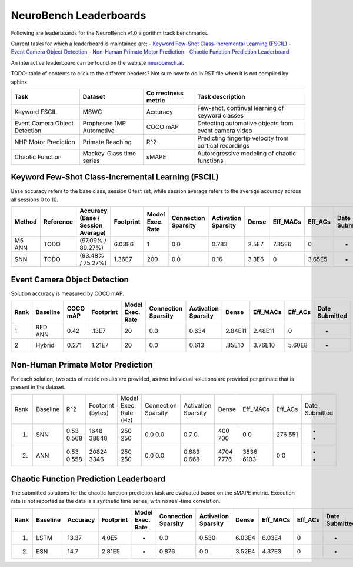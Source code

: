 NeuroBench Leaderboards
=======================

Following are leaderboards for the NeuroBench v1.0 algorithm track benchmarks.

Current tasks for which a leaderboard is maintained are:
- `Keyword Few-Shot Class-Incremental Learning (FSCIL) <#fscil-benchmark>`_
- `Event Camera Object Detection <#event-camera-benchmark>`_
- `Non-Human Primate Motor Prediction <#nhp-motor-benchmark>`_
- `Chaotic Function Prediction Leaderboard <#chaotic-function-benchmark>`_


An interactive leaderboard can be found on the webiste `neurobench.ai <https://neurobench.ai>`__.

TODO: table of contents to click to the different headers? Not sure how to do in RST file when it is not compiled by sphinx


+-------------+--------------+-----------+----------------------------+
| Task        | Dataset      | Co        | Task description           |
|             |              | rrectness |                            |
|             |              | metric    |                            |
+=============+==============+===========+============================+
| Keyword     | MSWC         | Accuracy  | Few-shot, continual        |
| FSCIL       |              |           | learning of keyword        |
|             |              |           | classes                    |
+-------------+--------------+-----------+----------------------------+
| Event       | Prophesee    | COCO mAP  | Detecting automotive       |
| Camera      | 1MP          |           | objects from event camera  |
| Object      | Automotive   |           | video                      |
| Detection   |              |           |                            |
+-------------+--------------+-----------+----------------------------+
| NHP Motor   | Primate      | R^2       | Predicting fingertip       |
| Prediction  | Reaching     |           | velocity from cortical     |
|             |              |           | recordings                 |
+-------------+--------------+-----------+----------------------------+
| Chaotic     | Mackey-Glass | sMAPE     | Autoregressive modeling of |
| Function    | time series  |           | chaotic functions          |
+-------------+--------------+-----------+----------------------------+

.. _fscil-benchmark:
Keyword Few-Shot Class-Incremental Learning (FSCIL)
---------------------------------------------------

Base accuracy refers to the base class, session 0 test set, while session average refers to the average accuracy across all sessions 0 to 10.

+-----------+-----------+-----------------------------------+-----------+------------------+---------------------+---------------------+--------+--------------------+--------------------+---------------+
| Method    | Reference | Accuracy (Base / Session Average) | Footprint | Model Exec. Rate | Connection Sparsity | Activation Sparsity | Dense  | Eff_MACs           | Eff_ACs            | Date Submitted|
+===========+===========+===================================+===========+==================+=====================+=====================+========+====================+====================+===============+
| M5 ANN    | TODO      | (97.09% / 89.27%)                 | 6.03E6    | 1                | 0.0                 | 0.783               | 2.5E7  | 7.85E6             | 0                  |-              |
+-----------+-----------+-----------------------------------+-----------+------------------+---------------------+---------------------+--------+--------------------+--------------------+---------------+
| SNN       | TODO      | (93.48% / 75.27%)                 | 1.36E7    | 200              | 0.0                 | 0.16                | 3.3E6  | 0                  | 3.65E5             |-              |
+-----------+-----------+-----------------------------------+-----------+------------------+---------------------+---------------------+--------+--------------------+--------------------+---------------+

.. _event-camera-benchmark:
Event Camera Object Detection
-----------------------------

Solution accuracy is measured by COCO mAP.

+------+----------+----------+-------------+------------------+---------------------+---------------------+---------+------------+---------+---------------+
| Rank | Baseline | COCO mAP | Footprint   | Model Exec. Rate | Connection Sparsity | Activation Sparsity | Dense   |Eff_MACs    | Eff_ACs | Date Submitted|
+======+==========+==========+=============+==================+=====================+=====================+=========+============+=========+===============+
| 1    | RED ANN  | 0.42     | .13E7       | 20               | 0.0                 | 0.634               | 2.84E11 | 2.48E11    | 0       | -             |
+------+----------+----------+-------------+------------------+---------------------+---------------------+---------+------------+---------+---------------+
| 2    | Hybrid   | 0.271    | 1.21E7      | 20               | 0.0                 | 0.613               | .85E10  | 3.76E10    | 5.60E8  | -             |
+------+----------+----------+-------------+------------------+---------------------+---------------------+---------+------------+---------+---------------+

.. _nhp-motor-benchmark:
Non-Human Primate Motor Prediction
----------------------------------

For each solution, two sets of metric results are provided, as two
individual solutions are provided per primate that is present in the
dataset.

+------+----------+-------+-------------------+-----------------------+---------------------+---------------------+-------+----------+---------+---------------+
| Rank | Baseline | R^2   | Footprint (bytes) | Model Exec. Rate (Hz) | Connection Sparsity | Activation Sparsity | Dense | Eff_MACs | Eff_ACs | Date Submitted|
+------+----------+-------+-------------------+-----------------------+---------------------+---------------------+-------+----------+---------+---------------+
| 1.   | SNN      | 0.53  | 1648              | 250                   | 0.0                 | 0.7                 | 400   | 0        | 276     | -             |
|      |          | 0.568 | 38848             | 250                   | 0.0                 | 0.                  | 700   | 0        | 551     | -             |
+------+----------+-------+-------------------+-----------------------+---------------------+---------------------+-------+----------+---------+---------------+
| 2.   | ANN      | 0.53  | 20824             | 250                   | 0.0                 | 0.683               | 4704  | 3836     | 0       | -             |
|      |          | 0.558 | 3346              | 250                   | 0.0                 | 0.668               | 7776  | 6103     | 0       | -             |
+------+----------+-------+-------------------+-----------------------+---------------------+---------------------+-------+----------+---------+---------------+

.. _chaotic-function-benchmark:
Chaotic Function Prediction Leaderboard
---------------------------------------

The submitted solutions for the chaotic function prediction task are
evaluated based on the sMAPE metric. Execution rate is not reported as
the data is a synthetic time series, with no real-time correlation.

+------+----------+----------+-----------+------------------+---------------------+---------------------+--------+-----------+---------+---------------+
| Rank | Baseline | Accuracy | Footprint | Model Exec. Rate | Connection Sparsity | Activation Sparsity | Dense  | Eff_MACs  | Eff_ACs | Date Submitted|
+======+==========+==========+===========+==================+=====================+=====================+========+===========+=========+===============+
| 1.   | LSTM     | 13.37    | 4.0E5     | -                | 0.0                 | 0.530               | 6.03E4 | 6.03E4    | 0       | -             |
+------+----------+----------+-----------+------------------+---------------------+---------------------+--------+-----------+---------+---------------+
| 2.   | ESN      | 14.7     | 2.81E5    | -                | 0.876               | 0.0                 | 3.52E4 | 4.37E3    | 0       | -             |
+------+----------+----------+-----------+------------------+---------------------+---------------------+--------+-----------+---------+---------------+
